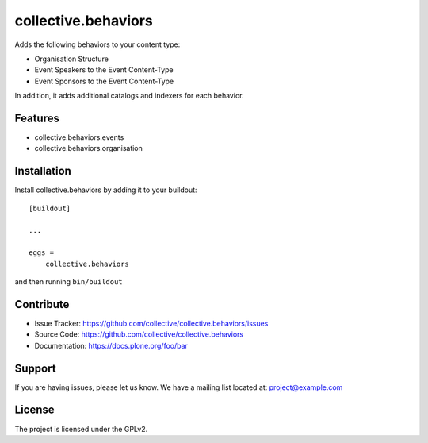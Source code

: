 .. This README is meant for consumption by humans and pypi. Pypi can render rst files so please do not use Sphinx features.
   If you want to learn more about writing documentation, please check out: http://docs.plone.org/about/documentation_styleguide.html
   This text does not appear on pypi or github. It is a comment.

==============================================================================
collective.behaviors
==============================================================================

Adds the following behaviors to your content type:

- Organisation Structure
- Event Speakers to the Event Content-Type
- Event Sponsors to the Event Content-Type

In addition, it adds additional catalogs and indexers for each behavior.

Features
------------

- collective.behaviors.events
- collective.behaviors.organisation

Installation
------------

Install collective.behaviors by adding it to your buildout::

    [buildout]

    ...

    eggs =
        collective.behaviors


and then running ``bin/buildout``


Contribute
----------

- Issue Tracker: https://github.com/collective/collective.behaviors/issues
- Source Code: https://github.com/collective/collective.behaviors
- Documentation: https://docs.plone.org/foo/bar


Support
-------

If you are having issues, please let us know.
We have a mailing list located at: project@example.com


License
-------

The project is licensed under the GPLv2.
